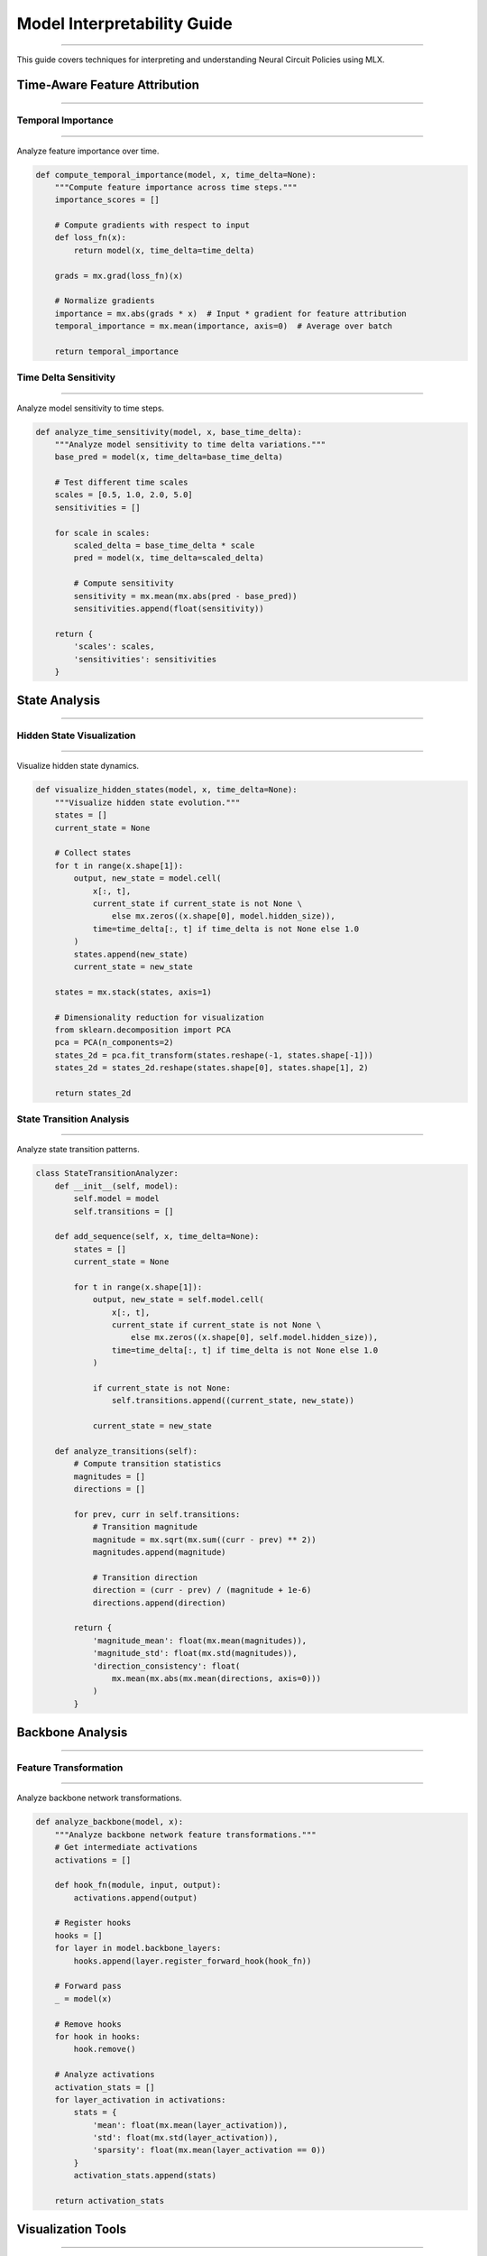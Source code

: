Model Interpretability Guide
============================
============================
============================
============================
============================
============================
============================
============================
============================
============================
============================
============================
============================
============================
============================
========================

This guide covers techniques for interpreting and understanding Neural Circuit Policies using MLX.

Time-Aware Feature Attribution
------------------------------
------------------------------
------------------------------
------------------------------
------------------------------
------------------------------
------------------------------
------------------------------
------------------------------
------------------------------
------------------------------
------------------------------
------------------------------
------------------------------
------------------------------
--------------------------

Temporal Importance
~~~~~~~~~~~~~~~~~~~
~~~~~~~~~~~~~~~~~~~
~~~~~~~~~~~~~~~~~~~
~~~~~~~~~~~~~~~~~~~
~~~~~~~~~~~~~~~~~~~
~~~~~~~~~~~~~~~~~~~
~~~~~~~~~~~~~~~~~~~
~~~~~~~~~~~~~~~~~~~
~~~~~~~~~~~~~~~~~~~
~~~~~~~~~~~~~~~~~~~
~~~~~~~~~~~~~~~~~~~
~~~~~~~~~~~~~~~~~~~
~~~~~~~~~~~~~~~~~~~
~~~~~~~~~~~~~~~~~~~
~~~~~~~~~~~~~~~~~~~
~~~~~~~~~~~~~~~~

Analyze feature importance over time.

.. code-block:: python

    def compute_temporal_importance(model, x, time_delta=None):
        """Compute feature importance across time steps."""
        importance_scores = []
        
        # Compute gradients with respect to input
        def loss_fn(x):
            return model(x, time_delta=time_delta)
            
        grads = mx.grad(loss_fn)(x)
        
        # Normalize gradients
        importance = mx.abs(grads * x)  # Input * gradient for feature attribution
        temporal_importance = mx.mean(importance, axis=0)  # Average over batch
        
        return temporal_importance

Time Delta Sensitivity
~~~~~~~~~~~~~~~~~~~~~~
~~~~~~~~~~~~~~~~~~~~~~
~~~~~~~~~~~~~~~~~~~~~~
~~~~~~~~~~~~~~~~~~~~~~
~~~~~~~~~~~~~~~~~~~~~~
~~~~~~~~~~~~~~~~~~~~~~
~~~~~~~~~~~~~~~~~~~~~~
~~~~~~~~~~~~~~~~~~~~~~
~~~~~~~~~~~~~~~~~~~~~~
~~~~~~~~~~~~~~~~~~~~~~
~~~~~~~~~~~~~~~~~~~~~~
~~~~~~~~~~~~~~~~~~~~~~
~~~~~~~~~~~~~~~~~~~~~~
~~~~~~~~~~~~~~~~~~~~~~
~~~~~~~~~~~~~~~~~~~~~~
~~~~~~~~~~~~~~~~~~~

Analyze model sensitivity to time steps.

.. code-block:: python

    def analyze_time_sensitivity(model, x, base_time_delta):
        """Analyze model sensitivity to time delta variations."""
        base_pred = model(x, time_delta=base_time_delta)
        
        # Test different time scales
        scales = [0.5, 1.0, 2.0, 5.0]
        sensitivities = []
        
        for scale in scales:
            scaled_delta = base_time_delta * scale
            pred = model(x, time_delta=scaled_delta)
            
            # Compute sensitivity
            sensitivity = mx.mean(mx.abs(pred - base_pred))
            sensitivities.append(float(sensitivity))
            
        return {
            'scales': scales,
            'sensitivities': sensitivities
        }

State Analysis
--------------
--------------
--------------
--------------
--------------
--------------
--------------
--------------
--------------
--------------
--------------
--------------
--------------
--------------
--------------
-----------

Hidden State Visualization
~~~~~~~~~~~~~~~~~~~~~~~~~~
~~~~~~~~~~~~~~~~~~~~~~~~~~
~~~~~~~~~~~~~~~~~~~~~~~~~~
~~~~~~~~~~~~~~~~~~~~~~~~~~
~~~~~~~~~~~~~~~~~~~~~~~~~~
~~~~~~~~~~~~~~~~~~~~~~~~~~
~~~~~~~~~~~~~~~~~~~~~~~~~~
~~~~~~~~~~~~~~~~~~~~~~~~~~
~~~~~~~~~~~~~~~~~~~~~~~~~~
~~~~~~~~~~~~~~~~~~~~~~~~~~
~~~~~~~~~~~~~~~~~~~~~~~~~~
~~~~~~~~~~~~~~~~~~~~~~~~~~
~~~~~~~~~~~~~~~~~~~~~~~~~~
~~~~~~~~~~~~~~~~~~~~~~~~~~
~~~~~~~~~~~~~~~~~~~~~~~~~~
~~~~~~~~~~~~~~~~~~~~~~~

Visualize hidden state dynamics.

.. code-block:: python

    def visualize_hidden_states(model, x, time_delta=None):
        """Visualize hidden state evolution."""
        states = []
        current_state = None
        
        # Collect states
        for t in range(x.shape[1]):
            output, new_state = model.cell(
                x[:, t],
                current_state if current_state is not None \
                    else mx.zeros((x.shape[0], model.hidden_size)),
                time=time_delta[:, t] if time_delta is not None else 1.0
            )
            states.append(new_state)
            current_state = new_state
            
        states = mx.stack(states, axis=1)
        
        # Dimensionality reduction for visualization
        from sklearn.decomposition import PCA
        pca = PCA(n_components=2)
        states_2d = pca.fit_transform(states.reshape(-1, states.shape[-1]))
        states_2d = states_2d.reshape(states.shape[0], states.shape[1], 2)
        
        return states_2d

State Transition Analysis
~~~~~~~~~~~~~~~~~~~~~~~~~
~~~~~~~~~~~~~~~~~~~~~~~~~
~~~~~~~~~~~~~~~~~~~~~~~~~
~~~~~~~~~~~~~~~~~~~~~~~~~
~~~~~~~~~~~~~~~~~~~~~~~~~
~~~~~~~~~~~~~~~~~~~~~~~~~
~~~~~~~~~~~~~~~~~~~~~~~~~
~~~~~~~~~~~~~~~~~~~~~~~~~
~~~~~~~~~~~~~~~~~~~~~~~~~
~~~~~~~~~~~~~~~~~~~~~~~~~
~~~~~~~~~~~~~~~~~~~~~~~~~
~~~~~~~~~~~~~~~~~~~~~~~~~
~~~~~~~~~~~~~~~~~~~~~~~~~
~~~~~~~~~~~~~~~~~~~~~~~~~
~~~~~~~~~~~~~~~~~~~~~~~~~
~~~~~~~~~~~~~~~~~~~~~~

Analyze state transition patterns.

.. code-block:: python

    class StateTransitionAnalyzer:
        def __init__(self, model):
            self.model = model
            self.transitions = []
            
        def add_sequence(self, x, time_delta=None):
            states = []
            current_state = None
            
            for t in range(x.shape[1]):
                output, new_state = self.model.cell(
                    x[:, t],
                    current_state if current_state is not None \
                        else mx.zeros((x.shape[0], self.model.hidden_size)),
                    time=time_delta[:, t] if time_delta is not None else 1.0
                )
                
                if current_state is not None:
                    self.transitions.append((current_state, new_state))
                    
                current_state = new_state
                
        def analyze_transitions(self):
            # Compute transition statistics
            magnitudes = []
            directions = []
            
            for prev, curr in self.transitions:
                # Transition magnitude
                magnitude = mx.sqrt(mx.sum((curr - prev) ** 2))
                magnitudes.append(magnitude)
                
                # Transition direction
                direction = (curr - prev) / (magnitude + 1e-6)
                directions.append(direction)
                
            return {
                'magnitude_mean': float(mx.mean(magnitudes)),
                'magnitude_std': float(mx.std(magnitudes)),
                'direction_consistency': float(
                    mx.mean(mx.abs(mx.mean(directions, axis=0)))
                )
            }

Backbone Analysis
-----------------
-----------------
-----------------
-----------------
-----------------
-----------------
-----------------
-----------------
-----------------
-----------------
-----------------
-----------------
-----------------
-----------------
-----------------
--------------

Feature Transformation
~~~~~~~~~~~~~~~~~~~~~~
~~~~~~~~~~~~~~~~~~~~~~
~~~~~~~~~~~~~~~~~~~~~~
~~~~~~~~~~~~~~~~~~~~~~
~~~~~~~~~~~~~~~~~~~~~~
~~~~~~~~~~~~~~~~~~~~~~
~~~~~~~~~~~~~~~~~~~~~~
~~~~~~~~~~~~~~~~~~~~~~
~~~~~~~~~~~~~~~~~~~~~~
~~~~~~~~~~~~~~~~~~~~~~
~~~~~~~~~~~~~~~~~~~~~~
~~~~~~~~~~~~~~~~~~~~~~
~~~~~~~~~~~~~~~~~~~~~~
~~~~~~~~~~~~~~~~~~~~~~
~~~~~~~~~~~~~~~~~~~~~~
~~~~~~~~~~~~~~~~~~~

Analyze backbone network transformations.

.. code-block:: python

    def analyze_backbone(model, x):
        """Analyze backbone network feature transformations."""
        # Get intermediate activations
        activations = []
        
        def hook_fn(module, input, output):
            activations.append(output)
            
        # Register hooks
        hooks = []
        for layer in model.backbone_layers:
            hooks.append(layer.register_forward_hook(hook_fn))
            
        # Forward pass
        _ = model(x)
        
        # Remove hooks
        for hook in hooks:
            hook.remove()
            
        # Analyze activations
        activation_stats = []
        for layer_activation in activations:
            stats = {
                'mean': float(mx.mean(layer_activation)),
                'std': float(mx.std(layer_activation)),
                'sparsity': float(mx.mean(layer_activation == 0))
            }
            activation_stats.append(stats)
            
        return activation_stats

Visualization Tools
-------------------
-------------------
-------------------
-------------------
-------------------
-------------------
-------------------
-------------------
-------------------
-------------------
-------------------
-------------------
-------------------
-------------------
-------------------
----------------

State Space Plots
~~~~~~~~~~~~~~~~~
~~~~~~~~~~~~~~~~~
~~~~~~~~~~~~~~~~~
~~~~~~~~~~~~~~~~~
~~~~~~~~~~~~~~~~~
~~~~~~~~~~~~~~~~~
~~~~~~~~~~~~~~~~~
~~~~~~~~~~~~~~~~~
~~~~~~~~~~~~~~~~~
~~~~~~~~~~~~~~~~~
~~~~~~~~~~~~~~~~~
~~~~~~~~~~~~~~~~~
~~~~~~~~~~~~~~~~~
~~~~~~~~~~~~~~~~~
~~~~~~~~~~~~~~~~~
~~~~~~~~~~~~~~

Visualize model state space.

.. code-block:: python

    def plot_state_space(states_2d, time_delta=None):
        """Plot 2D state space visualization."""
        plt.figure(figsize=(10, 10))
        
        # Plot state trajectories
        for i in range(states_2d.shape[0]):
            trajectory = states_2d[i]
            plt.plot(trajectory[:, 0], trajectory[:, 1], '-o', alpha=0.5)
            
            # Add time information if available
            if time_delta is not None:
                time_points = time_delta[i].cumsum()
                plt.scatter(
                    trajectory[:, 0],
                    trajectory[:, 1],
                    c=time_points,
                    cmap='viridis'
                )
                
        plt.colorbar(label='Time')
        plt.xlabel('PC1')
        plt.ylabel('PC2')
        plt.title('State Space Trajectories')
        plt.grid(True)
        plt.show()

Feature Attribution Plots
~~~~~~~~~~~~~~~~~~~~~~~~~
~~~~~~~~~~~~~~~~~~~~~~~~~
~~~~~~~~~~~~~~~~~~~~~~~~~
~~~~~~~~~~~~~~~~~~~~~~~~~
~~~~~~~~~~~~~~~~~~~~~~~~~
~~~~~~~~~~~~~~~~~~~~~~~~~
~~~~~~~~~~~~~~~~~~~~~~~~~
~~~~~~~~~~~~~~~~~~~~~~~~~
~~~~~~~~~~~~~~~~~~~~~~~~~
~~~~~~~~~~~~~~~~~~~~~~~~~
~~~~~~~~~~~~~~~~~~~~~~~~~
~~~~~~~~~~~~~~~~~~~~~~~~~
~~~~~~~~~~~~~~~~~~~~~~~~~
~~~~~~~~~~~~~~~~~~~~~~~~~
~~~~~~~~~~~~~~~~~~~~~~~~~
~~~~~~~~~~~~~~~~~~~~~

Visualize feature importance.

.. code-block:: python

    def plot_feature_importance(importance_scores, feature_names=None):
        """Plot feature importance visualization."""
        plt.figure(figsize=(12, 6))
        
        # Plot importance scores
        if feature_names is None:
            feature_names = [f'Feature {i}' for i in range(importance_scores.shape[-1])]
            
        plt.imshow(
            importance_scores.T,
            aspect='auto',
            cmap='viridis'
        )
        plt.colorbar(label='Importance')
        plt.xlabel('Time Step')
        plt.ylabel('Feature')
        plt.yticks(range(len(feature_names)), feature_names)
        plt.title('Feature Importance Over Time')
        plt.show()

Model Understanding
-------------------
-------------------
-------------------
-------------------
-------------------
-------------------
-------------------
-------------------
-------------------
-------------------
-------------------
-------------------
-------------------
-------------------
-------------------
----------------

Interpretability Techniques
~~~~~~~~~~~~~~~~~~~~~~~~~~~
~~~~~~~~~~~~~~~~~~~~~~~~~~~
~~~~~~~~~~~~~~~~~~~~~~~~~~~
~~~~~~~~~~~~~~~~~~~~~~~~~~~
~~~~~~~~~~~~~~~~~~~~~~~~~~~
~~~~~~~~~~~~~~~~~~~~~~~~~~~
~~~~~~~~~~~~~~~~~~~~~~~~~~~
~~~~~~~~~~~~~~~~~~~~~~~~~~~
~~~~~~~~~~~~~~~~~~~~~~~~~~~
~~~~~~~~~~~~~~~~~~~~~~~~~~~
~~~~~~~~~~~~~~~~~~~~~~~~~~~
~~~~~~~~~~~~~~~~~~~~~~~~~~~
~~~~~~~~~~~~~~~~~~~~~~~~~~~
~~~~~~~~~~~~~~~~~~~~~~~~~~~
~~~~~~~~~~~~~~~~~~~~~~~~~~~
~~~~~~~~~~~~~~~~~~~~~~~

1. **Local Interpretability**

   - Analyze specific predictions
   - Track state evolution
   - Examine time dependencies

2. **Global Interpretability**

   - Analyze overall patterns
   - Study feature interactions
   - Understand temporal dynamics

3. **Time-Aware Analysis**

   - Study time delta effects
   - Analyze temporal patterns
   - Examine state transitions

Example Usage
-------------
-------------
-------------
-------------
-------------
-------------
-------------
-------------
-------------
-------------
-------------
-------------
-------------
-------------
-------------
-----------

Complete interpretability example:

.. code-block:: python

    def interpret_model(model, x, time_delta=None):
        """Comprehensive model interpretation."""
        # Feature attribution
        importance = compute_temporal_importance(model, x, time_delta)
        plot_feature_importance(importance)
        
        # Time sensitivity
        sensitivity = analyze_time_sensitivity(model, x, time_delta)
        
        # State analysis
        states_2d = visualize_hidden_states(model, x, time_delta)
        plot_state_space(states_2d, time_delta)
        
        # Transition analysis
        analyzer = StateTransitionAnalyzer(model)
        analyzer.add_sequence(x, time_delta)
        transition_stats = analyzer.analyze_transitions()
        
        # Backbone analysis
        backbone_stats = analyze_backbone(model, x)
        
        return {
            'importance': importance,
            'sensitivity': sensitivity,
            'states': states_2d,
            'transitions': transition_stats,
            'backbone': backbone_stats
        }

Best Practices
--------------
--------------
--------------
--------------
--------------
--------------
--------------
--------------
--------------
--------------
--------------
--------------
--------------
--------------
--------------
------------

1. **Comprehensive Analysis**

   - Combine multiple techniques
   - Consider temporal aspects
   - Validate interpretations

2. **Visualization**

   - Use clear visualizations
   - Include temporal information
   - Show uncertainty when applicable

3. **Validation**

   - Cross-validate findings
   - Compare with baselines
   - Consider edge cases

Getting Help
------------
------------
------------
------------
------------
------------
------------
------------
------------
------------
------------
------------
------------
------------
------------
----------

If you need interpretability assistance:

1. Check example notebooks
2. Review visualization guides
3. Consult MLX documentation
4. Join community discussions
